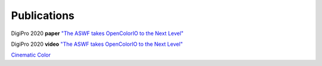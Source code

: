 ..
  SPDX-License-Identifier: CC-BY-4.0
  Copyright Contributors to the OpenColorIO Project.

.. _publications:

Publications
============

DigiPro 2020 **paper** `"The ASWF takes OpenColorIO to the Next Level" <https://drive.google.com/file/d/1y_0ZEftivHH0zoKwvKZx3gH_u_cDm1bD/view?usp=sharing>`_

DigiPro 2020 **video** `"The ASWF takes OpenColorIO to the Next Level" <https://vimeo.com/458011669>`_

`Cinematic Color <http://cinematiccolor.org/>`_
